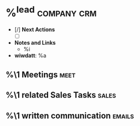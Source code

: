 * %^{lead} :company:crm:
:PROPERTIES:
:COMPANY:
:CREATED: %U
:EST_AMNT:
:ACT_AMNT:
:ESTIMATE_NO:
:EST_CLOSE:
:PRCNT_DONE:
:SOURCE:
:END:
-  [/] *Next Actions*
  + [ ]
- *Notes and Links*
  +  %i
- *wiwdatt*: %a

** %\1 Meetings :meet:
** %\1 related Sales Tasks :sales:
** %\1 written communication :emails:
